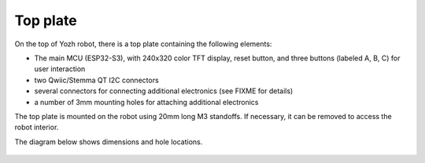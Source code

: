 Top plate
=========
On the top of Yozh robot, there is a top plate containing the following
elements:

* The main MCU (ESP32-S3), with 240x320 color TFT display, reset button, and  
  three  buttons (labeled A, B, C) for user interaction 

* two Qwiic/Stemma QT I2C connectors 

* several  connectors for connecting additional electronics (see FIXME for details)

* a number of 3mm mounting holes for attaching additional electronics

The top plate is mounted on the robot using 20mm long M3 standoffs. If
necessary, it can be removed to access the robot interior. 

The diagram below shows dimensions and hole locations.

.. figure:: ../images/yozh-top-plate.png
   :alt: Top plate engineering drawing
   :width: 80%
